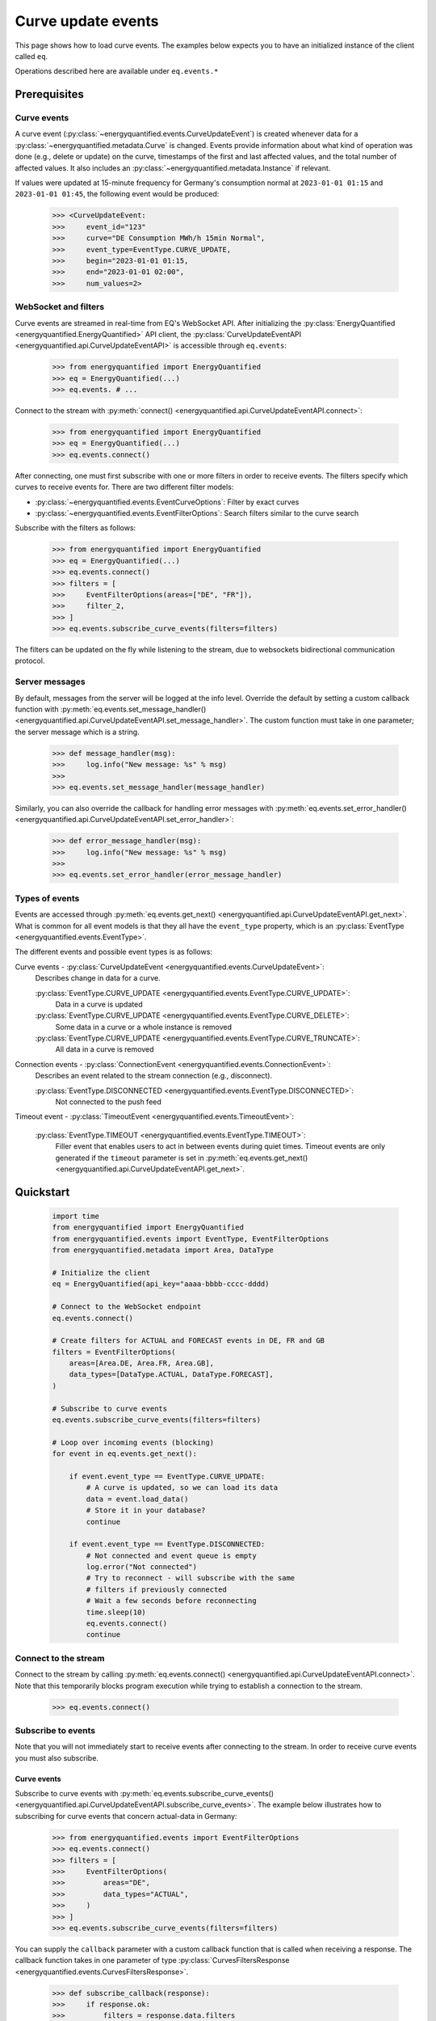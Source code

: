 Curve update events
===========

This page shows how to load curve events. The examples below expects you to have an initialized
instance of the client called ``eq``.

Operations described here are available under ``eq.events.*``


Prerequisites
---------------------


Curve events
~~~~~~~~~~~~~~

A curve event (:py:class:`~energyquantified.events.CurveUpdateEvent`) is created whenever
data for a :py:class:`~energyquantified.metadata.Curve` is changed. Events provide information
about what kind of operation was done (e.g., delete or update) on the curve, timestamps of
the first and last affected values, and the total number of affected values. It also includes an
:py:class:`~energyquantified.metadata.Instance` if relevant.

If values were updated at 15-minute frequency for Germany's consumption normal at
``2023-01-01 01:15`` and ``2023-01-01 01:45``, the following event would be produced:

    >>> <CurveUpdateEvent:
    >>>     event_id="123"
    >>>     curve="DE Consumption MWh/h 15min Normal",
    >>>     event_type=EventType.CURVE_UPDATE,
    >>>     begin="2023-01-01 01:15,
    >>>     end="2023-01-01 02:00",
    >>>     num_values=2>


WebSocket and filters
~~~~~~~~~~~~~~

Curve events are streamed in real-time from EQ's WebSocket API. After initializing the
:py:class:`EnergyQuantified <energyquantified.EnergyQuantified>` API client, the
:py:class:`CurveUpdateEventAPI <energyquantified.api.CurveUpdateEventAPI>` is accessible
through ``eq.events``:

    >>> from energyquantified import EnergyQuantified
    >>> eq = EnergyQuantified(...)
    >>> eq.events. # ...

Connect to the stream with :py:meth:`connect() <energyquantified.api.CurveUpdateEventAPI.connect>`:

    >>> from energyquantified import EnergyQuantified
    >>> eq = EnergyQuantified(...)
    >>> eq.events.connect()

After connecting, one must first subscribe with one or more filters in order to receive events.
The filters specify which curves to receive events for. There are two different filter models:

- :py:class:`~energyquantified.events.EventCurveOptions`: Filter by exact curves
- :py:class:`~energyquantified.events.EventFilterOptions`: Search filters similar
  to the curve search

Subscribe with the filters as follows:

    >>> from energyquantified import EnergyQuantified
    >>> eq = EnergyQuantified(...)
    >>> eq.events.connect()
    >>> filters = [
    >>>     EventFilterOptions(areas=["DE", "FR"]),
    >>>     filter_2,
    >>> ]
    >>> eq.events.subscribe_curve_events(filters=filters)

The filters can be updated on the fly while listening to the stream, due to websockets
bidirectional communication protocol.


Server messages
~~~~~~~~~~~~~~

By default, messages from the server will be logged at the info level. Override the default by
setting a custom callback function with 
:py:meth:`eq.events.set_message_handler() <energyquantified.api.CurveUpdateEventAPI.set_message_handler>`.
The custom function must take in one parameter; the server message which is a string.

    >>> def message_handler(msg):
    >>>     log.info("New message: %s" % msg)
    >>>
    >>> eq.events.set_message_handler(message_handler)

Similarly, you can also override the callback for handling error messages with
:py:meth:`eq.events.set_error_handler() <energyquantified.api.CurveUpdateEventAPI.set_error_handler>`:
    
    >>> def error_message_handler(msg):
    >>>     log.info("New message: %s" % msg)
    >>>
    >>> eq.events.set_error_handler(error_message_handler)


Types of events
~~~~~~~~~~~~~~

Events are accessed through :py:meth:`eq.events.get_next() <energyquantified.api.CurveUpdateEventAPI.get_next>`.
What is common for all event models is that they all have the ``event_type`` property, which is an
:py:class:`EventType <energyquantified.events.EventType>`.

The different events and possible event types is as follows:

Curve events - :py:class:`CurveUpdateEvent <energyquantified.events.CurveUpdateEvent>`:
    Describes change in data for a curve.

    :py:class:`EventType.CURVE_UPDATE <energyquantified.events.EventType.CURVE_UPDATE>`:
        Data in a curve is updated
    :py:class:`EventType.CURVE_UPDATE <energyquantified.events.EventType.CURVE_DELETE>`:
        Some data in a curve or a whole instance is removed
    :py:class:`EventType.CURVE_UPDATE <energyquantified.events.EventType.CURVE_TRUNCATE>`:
        All data in a curve is removed

Connection events - :py:class:`ConnectionEvent <energyquantified.events.ConnectionEvent>`:
    Describes an event related to the stream connection (e.g., disconnect).

    :py:class:`EventType.DISCONNECTED <energyquantified.events.EventType.DISCONNECTED>`:
        Not connected to the push feed

Timeout event - :py:class:`TimeoutEvent <energyquantified.events.TimeoutEvent>`:

    :py:class:`EventType.TIMEOUT <energyquantified.events.EventType.TIMEOUT>`:
        Filler event that enables users to act in between events during quiet times. Timeout events are
        only generated if the ``timeout`` parameter is set in
        :py:meth:`eq.events.get_next() <energyquantified.api.CurveUpdateEventAPI.get_next>`.


Quickstart
---------------------

    .. code-block:: python

        import time
        from energyquantified import EnergyQuantified
        from energyquantified.events import EventType, EventFilterOptions
        from energyquantified.metadata import Area, DataType

        # Initialize the client
        eq = EnergyQuantified(api_key="aaaa-bbbb-cccc-dddd)

        # Connect to the WebSocket endpoint
        eq.events.connect()

        # Create filters for ACTUAL and FORECAST events in DE, FR and GB
        filters = EventFilterOptions(
            areas=[Area.DE, Area.FR, Area.GB],
            data_types=[DataType.ACTUAL, DataType.FORECAST],
        )

        # Subscribe to curve events
        eq.events.subscribe_curve_events(filters=filters)

        # Loop over incoming events (blocking)
        for event in eq.events.get_next():
            
            if event.event_type == EventType.CURVE_UPDATE:
                # A curve is updated, so we can load its data
                data = event.load_data()
                # Store it in your database?
                continue
            
            if event.event_type == EventType.DISCONNECTED:
                # Not connected and event queue is empty
                log.error("Not connected")
                # Try to reconnect - will subscribe with the same
                # filters if previously connected
                # Wait a few seconds before reconnecting
                time.sleep(10)
                eq.events.connect()
                continue


Connect to the stream
~~~~~~~~~~~~~~

Connect to the stream by calling
:py:meth:`eq.events.connect() <energyquantified.api.CurveUpdateEventAPI.connect>`. Note that this
temporarily blocks program execution while trying to establish a connection to the stream.

    >>> eq.events.connect()


Subscribe to events
~~~~~~~~~~~~~~

Note that you will not immediately start to receive events after connecting to the stream. In order to
receive curve events you must also subscribe.


Curve events
^^^^^^^^^^^^^^

Subscribe to curve events with
:py:meth:`eq.events.subscribe_curve_events() <energyquantified.api.CurveUpdateEventAPI.subscribe_curve_events>`.
The example below illustrates how to subscribing for curve events that concern actual-data in Germany:

    >>> from energyquantified.events import EventFilterOptions
    >>> eq.events.connect()
    >>> filters = [
    >>>     EventFilterOptions(
    >>>         areas="DE",
    >>>         data_types="ACTUAL",
    >>>     )
    >>> ]
    >>> eq.events.subscribe_curve_events(filters=filters)

You can supply the ``callback`` parameter with a custom callback function that is called when receiving a response.
The callback function takes in one parameter of type
:py:class:`CurvesFiltersResponse <energyquantified.events.CurvesFiltersResponse>`.
    
    >>> def subscribe_callback(response):
    >>>     if response.ok:
    >>>         filters = response.data.filters
    >>>         last_id = response.data.last_id
    >>>         log.info("Subscribe OK - from id: %s with filters: %s" % (last_id, filters))
    >>>     else:
    >>>         errors = response.errors
    >>>         log.error("Failed to subscribe, error: %s" % errors)
    >>>
    >>> eq.events.subscribe_curve_events(filters, callback=subscribe_callback)

Loop over incoming events
~~~~~~~~~~~~~~

After subscribing you will automatically start to receive events. These events can be accessed in the generator
:py:meth:`eq.events.get_next() <energyquantified.api.CurveUpdateEventAPI.get_next>`:

    >>> from energyquantified.events import EventFilterOptions
    >>> eq.events.connect()
    >>> # Subscribe to all events for Germany
    >>> filters = [EventFilterOptions(areas="DE")]
    >>> eq.events.subscribe_curve_events(filters=filters)
    >>> for event in eq.events.get_next():
    >>>     # Handle event

Events from :py:meth:`eq.events.get_next() <energyquantified.api.CurveUpdateEventAPI.get_next>`
can be of different types, so you will sometimes get events of different type than
:py:class:`~energyquantified.events.CurveUpdateEvent`. For instance, you will get a
:py:class:`~energyquantified.events.ConnectionEvent` in the case of an unexpected disconnect.
The ``event_type`` attribute is common for all events from ``get_next()``, and may be used to
check the type of an event.

    .. code-block:: python

        import time
        from energyquantified.events import EventType, EventFilterOptions

        # Subscribe to curve events
        eq.events.subscribe_curve_events(filters=filters)

        # Loop over incoming events (blocking)
        for event in eq.events.get_next():
            
            if event.event_type == EventType.CURVE_UPDATE:
                # A curve is updated, so we can load its data
                data = event.load_data()
                # Store it in your database?
                continue
            
            if event.event_Type == EventType.CURVE_DELETE:
                # Some data in a curve or a whole isntance is removed
                continue

            if event.event_type == EventType.CURVE_TRUNCATE:
                # All data in a curve is removed
                continue

            if event.event_type == EventType.DISCONNECTED:
                # Not connected and event queue is empty

:py:meth:`eq.events.get_next() <energyquantified.api.CurveUpdateEventAPI.get_next>` blocks the thread
while waiting for a new message from the stream. If you might want to act when the stream is quiet (e.g.,
changing filters), supply the ``timeout`` parameter with the number of seconds to wait for an event. If
more than ``timeout`` seconds passes before a new event is received, you will get a
:py:class:`energyquantified.events.TimeoutEvent` object. The following code illustrates how
timeout events can be used to change filters:

    >>> eq.events.connect()
    >>> for event in eq.events.get_next(timeout=10):
    >>>     if event.event_type == EventType.TIMEOUT:
    >>>         # timeout (10) seconds passed with no new event. Maybe I want to change filter.
    >>>         # Create or update a filter
    >>>         filters = ...
    >>>         eq.events.subscribe_curve_events(filters=filters)

Timeout events can be ignored if you do not intend to act:

    >>> eq.events.connect()
    >>> for event in eq.events.get_next(timeout=10):
    >>>     if event.event_type == EventType.TIMEOUT
    >>>         continue

Or simply omit the ``timeout`` parameter:

    >>> eq.events.connect()
    >>> for event in eq.events.get_next():
    >>>     pass


Network error and reconnecting
~~~~~~~~~~~~~~

The client will automactically try to reconnect to the stream if the connection drops, unless the
user manually closes it with :py:meth:`eq.events.close() <energyquantified.api.CurveUpdateEventAPI.close>`.

If the client is not connected to stream **and** is not trying to (re)connect (**and** all received
events have been handled),
:py:meth:`get_next() <energyquantified.api.CurveUpdateEventAPI.get_next>` will start to yield
:py:class:`ConnectionEvent <energyquantified.events.ConnectionEvent>`'s that describes the cause of the disconnect.
In this situation you need to manually invoke :py:meth:`connect() <energyquantified.api.CurveUpdateEventAPI.connect>`
in order to (re)connect to the stream. Please wait a brief moment before trying to reconnect, by sleeping
the program as shown below:
    
    >>> import time
    >>> from energyquantified.events import EventType
    >>> eq.events.connect()
    >>> for event in eq.events.get_next():
    >>>     if event.event_type == EventType.DISCONNECTED:
    >>>         # Wait 60 seconds before reconnecting
    >>>         time.sleep(60)
    >>>         # Try to reconnect
    >>>         eq.events.connect()

Note that you can access previously received and unhandled events in ``eq.events.get_next()``,
regardless of connection status (you will not see connection events until earlier events have been handled). Keep
in mind that each event is only returned **once** from ``eq.events.get_next()``.

Reconnecting with the same instance of :py:class:`EnergyQuantified <energyquantified.EnergyQuantified>`
automatically subscribes with the last used filters.


Closing the connection
---------------------

Method reference: :py:meth:`eq.events.close() <energyquantified.api.CurveUpdateEventAPI.close>`

Close the connection by caling 
:py:meth:`eq.events.close() <energyquantified.api.CurveUpdateEventAPI.close>`.This also causes 
:py:meth:`get_next() <energyquantified.api.CurveUpdateEventAPI.get_next>` to yield
:py:class:`ConnectionEvent <energyquantified.events.ConnectionEvent>`'s after all events have been
handled. The reason of a disconnect (e.g., intentional close by user, server downtime) is described
in the ``ConnectionEvent``.

Remembering received events
---------------------

Events are available on the stream server a short amount of time after they are created. Every
:py:class:`~energyquantified.events.CurveUpdateEvent` is uniquely identified by their
``event_id`` attribute. The API supports requesting older events. Note that the stream server
**keeps only a limited number of events** and there is no guarantee that you will receive all events.


Network error and missed events
~~~~~~~~~~~~~~

The client always keeps track of the most recent event received by storing the ``event_id``
in-memory. If you for any reason lose connection the stream, with the exception of manually closing
(i.e., calling :py:meth:`eq.events.close() <energyquantified.api.CurveUpdateEventAPI.close>`) it,
the client automatically tries to reconnect and requests all events since the last received ``event_id``.

When reconnecting with the same instance of
:py:class:`EnergyQuantified <energyquantified.EnergyQuantified>` (or during automatic reconnect)
the client will try to subscribe with the last used filters.


Request all events since last session
~~~~~~~~~~~~~~

Getting events that were streamed after you were last connected to the stream can be done in one of two
ways; (1) supplying the ``last_id`` parameter in
:py:meth:`eq.events.subscribe_curve_events() <energyquantified.api.CurveUpdateEventAPI.subscribe_curve_events>`
with the ``event_id`` from the last :py:class:`~energyquantified.events.CurveUpdateEvent` you
received, or (2) by supplying the ``last_id_file`` parameter with a file path when initializing
:py:class:`EnergyQuantified <energyquantified.EnergyQuantified>`. The two options are briefly described
in the following subsections. ID parameterized in ``connect()`` takes priority over the last id file.


Storing last event id in a file
^^^^^^^^^^^^^^

The simplest way to request events missed while not connected is to supply the ``last_id_file``
parameter with a file path when connecting with
:py:meth:`eq.events.connect(last_id_file="path_to_file.json") <energyquantified.api.CurveUpdateEventAPI.connect>`:

        >>> from energyquantified import EnergyQuantified
        >>> eq = EnergyQuantified(api_key="aaaa-bbbb-cccc-dddd)
        >>> eq.events.connect(last_id_file="last_id_file.json") # file path

The file can be nested in a directory (which is also created if it does not already exists):
    
        >>> from energyquantified import EnergyQuantified
        >>> eq = EnergyQuantified(api_key="aaaa-bbbb-cccc-dddd)
        >>> eq.events.connect(last_id_file="folder_name/last_id_file.json") # file path

The client regurarly updates the file at a defined interval (~0.5/min), when the connection
drops, and when execution of the program is terminated (for any reason). The next time you
connect to the stream, assuming the same file path for ``last_id_file``, you will receive
all (available) events that you missed since last session.

The ID used when the last id file is updated is the ``event_id`` from the latest event received
through py:meth:`eq.events.get:next() <energyquantified.api.CurveUpdateEventAPI.get_next>`).


Load data for curve events
---------------------

Method reference: :py:meth:`event.load_data() <energyquantified.events.CurveUpdateEvent.load_data>`

Load the data a curve event describes with
:py:meth:`event.load_data() <energyquantified.events.CurveUpdateEvent.load_data>`:

    >>> for event in eq.events.get_next():
    >>>     if event.event_type.is_curve_type():
    >>>         data = event.load_data()

Note that ``load_data()`` returns different data types based on the event. The ``data`` object in the
example above might be a :py:class:`~energyquantified.data.Timeseries`,
:py:class:`~energyquantified.data.Periodseries`, or some other type of object. Data cannot be loaded for
events that describe deleted data, as said data no longer exists.

    >>> from energyquantified.events import EventType
    >>> for event in eq.events.get_next():
    >>>     if event.event_type.is_curve_type():
    >>>         # Got a curve event
    >>>         if event.event_type == EventType.CURVE_DELETE:
    >>>             # Cannot load deleted data
    >>>         elif event.event_type == EventType.CURVE_UPDATE:
    >>>             # Data is updated? OK to load!
    >>>             data = event.load_data()


Filter events
---------------------

Method reference: :py:meth:`eq.events.subscribe() <energyquantified.api.CurveUpdateEventAPI.subscribe>`

In order to start receving events you must first subscribe with one or more filters. Simply create
a filter and pass it along when calling ``subscribe``:

    >>> from energyquantified.events import EventFilterOptions
    >>> # First connect
    >>> eq.events.connect()
    >>> # Create filter and subscribe
    >>> filter = EventFilterOptions()
    >>> eq.events.subscribe(filter)

    >>> from energyquantified import EnergyQuantified
    >>> # First initialize api client and then connect
    >>> eq = EnergyQuantified(...)
    >>> eq.events.connect()
    >>> # Create filters
    >>> filter_1 = EventFilterOptions()
    >>> filter_1.set_areas(["DE", "FR"])
    >>> filter_2 = EventCurveOptions()
    >>> filter_2.set_curve_names([<insert exact curve name here>])
    >>> filters = [filter_1, filter_2]
    >>> # Subscribe with multiple filters ..
    >>> eq.events.subscribe(filters)
    >>> # .. or with a single
    >>> eq.events.subscribe(fitler_1)

You can subscribe with one or multiple filters, and will receive events matching at least one of
the filters. If a variable in a filter has multiple values (e.g., two areas), an event is considered
to match if it matches at least one of the set value:

    >>> from energyquantified.events import EventFilterOptions
    >>> filter = EventFilterOptions().set_areas(["DE", "FR"])
    >>> # Matches all events for Germany and/or France

There is no restriction for the type of filters when subscribing with multiple, so you are free to use
a combination of :py:class:`~energyquantified.events.EventCurveOptions` and
:py:class:`~energyquantified.events.EventFilterOptions`. **Note that the maximum number of filters
allowed is limited to ten (10)**.

Events must match all variables from a filter. In the example below we still filter for Germany and/or France,
but limit the results to those with the ``ACTUAL`` data-type. A forecast curve (i.e., data-type=``FORECAST``)
for germany would not be match becuase of data type mismatch. The example below matches matches events
that is for Germany and/or France, **and** has the ``ACTUAL`` data-type.

    >>> from energyquantified.events import EventFilterOptions
    >>> filter = EventFilterOptions()
    >>> filter.set_areas(["DE", "FR"])
    >>> filter.set_data_types("actual")
    >>> # Matches all events for Germany and/or France that concern actual-data

The implementation of the filters is fluent so setting variables can be chained:

    >>> from energyquantified.events import EventFilterOptions
    >>> filter = EventFilterOptions()
    >>> filter.set_areas(["DE", "FR"]).set_data_types("actual") #.set( .. )
    >>> # Matches all events for Germany and/or France that concern actual-data


Filter types
~~~~~~~~~~~~~~

Choose between two types of filters when subscribing to events; (1) 
:py:class:`~energyquantified.events.EventCurveOptions` for filtering by exact curve names,
useful for when you want events for a specific selection of curves, and (2)
:py:class:`~energyquantified.events.EventFilterOptions` for filtering by a selection of
:py:class:`~energyquantified.data.Curve` attributes, such as
:py:class:`~energyquantified.metadata.Area` or :py:class:`~energyquantified.metadata.DataType`.


EventCurveOptions
^^^^^^^^^^^^^^

See :py:class:`energyquantified.events.EventCurveOptions`

``begin``:
    Start of the range to receive events for. Events overlapping begin/end (even partially) is
    considered to match.

    :py:meth:`set_begin() <energyquantified.events.EventCurveOptions.set_begin>`
``end``:
    Start of the range to receive events for. Events overlapping begin/end (even partially) is
    considered to match.

    :py:meth:`set_begin() <energyquantified.events.EventCurveOptions.set_begin>`
``event_types``:
    Filter by one or more :py:class:`EventType <energyquantified.events.EventType>`'s
    (e.g., ``UPDATE`` or ``DELETE``).

    :py:meth:`set_event_types() <energyquantified.events.EventCurveOptions.set_event_types>`
``curve_names``:
    Exact curve name(s).

    :py:meth:`set_curve_names() <energyquantified.events.EventCurveOptions.set_curve_names>`


EventFilterOptions
^^^^^^^^^^^^^^

See :py:class:`energyquantified.events.EventFilterOptions`

``begin``:
    Start of the range to receive events for. Events overlapping begin/end (even partially) is
    considered to match.

    :py:meth:`set_begin() <energyquantified.events.EventFilterOptions.set_begin>`
``end``:
    Start of the range to receive events for. Events overlapping begin/end (even partially) is
    considered to match.

    :py:meth:`set_begin() <energyquantified.events.EventFilterOptions.set_begin>`
``event_types``:
    Filter by one or more :py:class:`EventType <energyquantified.events.EventType>`'s
    (e.g., ``UPDATE`` or ``DELETE``).

    :py:meth:`set_event_types() <energyquantified.events.EventFilterOptions.set_event_types>`

``q``:
    Freetext search alike the curve search (e.g., "wind power germany")

    :py:meth:`set_q() <energyquantified.events.EventFilterOptions.set_q>`

``areas``:
    Filter by one or more :py:class:`Area <energyquantified.metadata.Area>`'s.

    :py:meth:`set_areas() <energyquantified.events.EventFilterOptions.set_areas>`

``data_types``:
    Filter by one or more :py:class:`DataType <energyquantified.metadata.DataType>`'s.

    :py:meth:`set_data_types() <energyquantified.events.EventFilterOptions.set_data_types>`

``commodities``:
    Filter by commodities.

    :py:meth:`set_commodities() <energyquantified.events.EventFilterOptions.set_commodities>`

``categories``:
    Filter by one or more categories.

    :py:meth:`set_categories() <energyquantified.events.EventFilterOptions.set_categories>`

``exact_categories``:
    Filter by one or more exact categories. An exact category should be a string of categories
    separated by space.

    :py:meth:`set_exact_categories() <energyquantified.events.EventFilterOptions.set_exact_categories>`


Update filters
~~~~~~~~~~~~~~

Update your stream filters by calling
:py:meth:`subscribe() <energyquantified.api.CurveUpdateEventAPI.subscribe>`
with your new filters. Filters can be updated while already connected to the stream.

    >>> from energyquantified.events import EventCurveOptions, EventFilterOptions
    >>> # Setting one filter
    >>> filter_0 = EventFilterOptions().set_areas("GB")
    >>> eq.events.subscribe(filter_0)
    >>> # Multiple filters
    >>> filter_1 = EventFilterOptions().set_areas("DE").set_data_types(["ACTUAL", "FORECAST"])
    >>> filter_2 = EventCurveOptions().set_curve_names("DE Consumption MWh/h 15min Normal")
    >>> new_filters = [filter_1, filter_2]
    >>> eq.events.subscribe(new_filters)

The stream server responds with the active filters once they have been successfully updated on the
server. The response can be found among the other messages in ``eq.events.get_next()``, and has
the ``FILTERS`` ``MessageType``. The example below shows the result from subscribing two times with
different filters:

    >>> from energyquantified.events import EventCurveOptions, EventFilterOptions, MessageType
    >>> # Setting first filter
    >>> filter_1 = EventFilterOptions().set_areas("GB")
    >>> eq.events.subscribe(filter_1)
    >>> # Create some new filters and overwrite existing
    >>> filter_2 = EventFilterOptions().set_areas("DE").set_data_types(["ACTUAL", "FORECAST"])
    >>> filter_3 = EventCurveOptions().set_curve_names("DE Consumption MWh/h 15min Normal")
    >>> eq.events.subscribe([filter_2, filter_3])
    >>> for msg_type, data in eq.events.get_next():
    >>>     if msg_type == MessageType.FILTERS:
    >>>         print(data)
    [<EventFilterOptions: areas=[<Area: GB>]>]
    [<EventFilterOptions: areas=[<Area: DE>], data_types=[ACTUAL, FORECAST]>, <EventCurveOptions: curve_names=['de consumption mwh/h 15min normal']>]


Query for current filters
~~~~~~~~~~~~~~

Although you automatically get a message every time the filters are updated, it is also possible to
manually request the currently active filters with
:py:meth:`get_curve_filters() <energyquantified.api.CurveUpdateEventAPI.get_curve_filters>`.
You can supply the ``callback`` parameter with a custom callback function that is called when receiving a response.
The callback function takes in one parameter of type
:py:class:`CurvesFiltersResponse <energyquantified.events.CurvesFiltersResponse>`.
    
    >>> def filters_callback(response):
    >>>     if response.ok:
    >>>         filters = response.data.filters
    >>>         log.info("Active curve filters: %s" % filters)
    >>>     else:
    >>>         errors = response.errors
    >>>         log.error("Failed to get active curve filters, error: %s" % errors)
    >>>
    >>> eq.events.get_curve_filters(callback=subscribe_callback)


Automatic subscribe after reconnect
~~~~~~~~~~~~~~

When reconnecting with the same instance of
:py:class:`EnergyQuantified <energyquantified.EnergyQuantified>` (or if automatic reconnect)
the client will try to subscribe with the last used filters.


Program termination and event id
---------------------

It can be useful to keep track of the ID from the last event handled when exiting the program, in order
to not receive duplicate events next time connecting. If the ``last_id_file`` is set upon initialization
of :py:class:`EnergyQuantified <energyquantified.EnergyQuantified>`, the file will be updated
at program termination with the use of the `atexit <https://docs.python.org/3/library/atexit.html>` module.
However, the ID saved when using a file is the last ID that is added to the message queue, and not
necessarily the last event handled by the user. If you want to keep track of the ID from the last event you
were done handling, the following code may be helpful:
    
# TODO remove this?
    >>> import json
    >>>
    >>> last_id = None
    >>> try:
    >>>     for event in get_next():
    >>>         if msg_type == MessageType.EVENT:
    >>>             # your preferred actions, maybe loading a series
    >>>             series = data.load_data()
    >>>             # ...
    >>>             # Done handling the event, let's save the id
    >>>             last_id = data.event_id
    >>> # (optional) catch KeyboardInterrupt to manually stop the script
    >>> catch KeyboardInterrupt as _:
    >>>     save_file()
    >>> catch Exception as e:
    >>>     # Or just save for any unexpected error
    >>>     save_file()
    >>>
    >>> def save_file():
    >>>     with open("backup_last_id_file.json", "w") as f:
    >>>         json.dump({"last_id": last_id}, f)

Or by using `atexit <https://docs.python.org/3/library/atexit.html>`:

    >>> import atexit
    >>> import json
    >>> 
    >>> last_id = None
    >>>
    >>> def save_file():
    >>>     with open("backup_last_id_file.json", "w") as f:
    >>>         json.dump({"last_id": last_id}, f)
    >>>
    >>> atexit.register(save_file)
    >>>
    >>> for msg_type, data in get_next():
    >>>     if msg_type == MessageType.EVENT:
    >>>         # your preferred actions, maybe loading a series
    >>>         series = data.load_data()
    >>>         # ...
    >>>         # Done handling the event, let's save the id
    >>>         last_id = data.event_id


Message and error handlers
~~~~~~~~~~~~~~
todo
